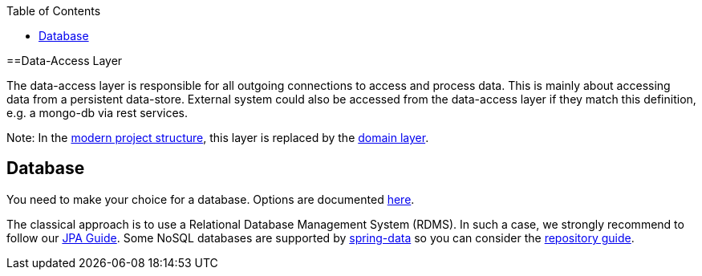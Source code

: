 :toc: macro
toc::[]

==Data-Access Layer

The data-access layer is responsible for all outgoing connections to access and process data. This is mainly about accessing data from a persistent data-store. External system could also be accessed from the data-access layer if they match this definition, e.g. a mongo-db via rest services.

Note: In the link:guide-structure-modern[modern project structure], this layer is replaced by the link:guide-domain-layer[domain layer].

== Database

You need to make your choice for a database. Options are documented https://github.com/devonfw/devonfw-guide/blob/master/general/db/guide-database.asciidoc[here].

The classical approach is to use a Relational Database Management System (RDMS). In such a case, we strongly recommend to follow our link:guide-jpa[JPA Guide]. Some NoSQL databases are supported by https://spring.io/projects/spring-data[spring-data] so you can consider the link:guide-repository[repository guide].
